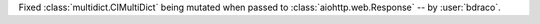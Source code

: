 Fixed :class:`multidict.CIMultiDict` being mutated when passed to :class:`aiohttp.web.Response` -- by :user:`bdraco`.
